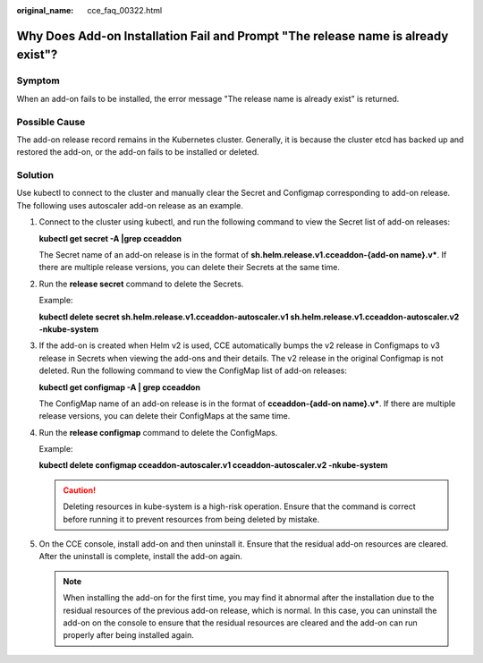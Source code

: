 :original_name: cce_faq_00322.html

.. _cce_faq_00322:

Why Does Add-on Installation Fail and Prompt "The release name is already exist"?
=================================================================================

Symptom
-------

When an add-on fails to be installed, the error message "The release name is already exist" is returned.

Possible Cause
--------------

The add-on release record remains in the Kubernetes cluster. Generally, it is because the cluster etcd has backed up and restored the add-on, or the add-on fails to be installed or deleted.

Solution
--------

Use kubectl to connect to the cluster and manually clear the Secret and Configmap corresponding to add-on release. The following uses autoscaler add-on release as an example.

#. Connect to the cluster using kubectl, and run the following command to view the Secret list of add-on releases:

   **kubectl get secret -A \|grep cceaddon**

   |image1|

   The Secret name of an add-on release is in the format of **sh.helm.release.v1.cceaddon-{add-on name}.v\***. If there are multiple release versions, you can delete their Secrets at the same time.

#. Run the **release secret** command to delete the Secrets.

   Example:

   **kubectl delete secret sh.helm.release.v1.cceaddon-autoscaler.v1 sh.helm.release.v1.cceaddon-autoscaler.v2 -nkube-system**

   |image2|

#. If the add-on is created when Helm v2 is used, CCE automatically bumps the v2 release in Configmaps to v3 release in Secrets when viewing the add-ons and their details. The v2 release in the original Configmap is not deleted. Run the following command to view the ConfigMap list of add-on releases:

   **kubectl get configmap -A \| grep cceaddon**

   |image3|

   The ConfigMap name of an add-on release is in the format of **cceaddon-{add-on name}.v\***. If there are multiple release versions, you can delete their ConfigMaps at the same time.

#. Run the **release configmap** command to delete the ConfigMaps.

   Example:

   **kubectl delete configmap cceaddon-autoscaler.v1 cceaddon-autoscaler.v2 -nkube-system**

   |image4|

   .. caution::

      Deleting resources in kube-system is a high-risk operation. Ensure that the command is correct before running it to prevent resources from being deleted by mistake.

#. On the CCE console, install add-on and then uninstall it. Ensure that the residual add-on resources are cleared. After the uninstall is complete, install the add-on again.

   .. note::

      When installing the add-on for the first time, you may find it abnormal after the installation due to the residual resources of the previous add-on release, which is normal. In this case, you can uninstall the add-on on the console to ensure that the residual resources are cleared and the add-on can run properly after being installed again.

.. |image1| image:: /_static/images/en-us_image_0000001897904725.png
.. |image2| image:: /_static/images/en-us_image_0000001851744076.png
.. |image3| image:: /_static/images/en-us_image_0000001898024249.png
.. |image4| image:: /_static/images/en-us_image_0000001851744088.png
